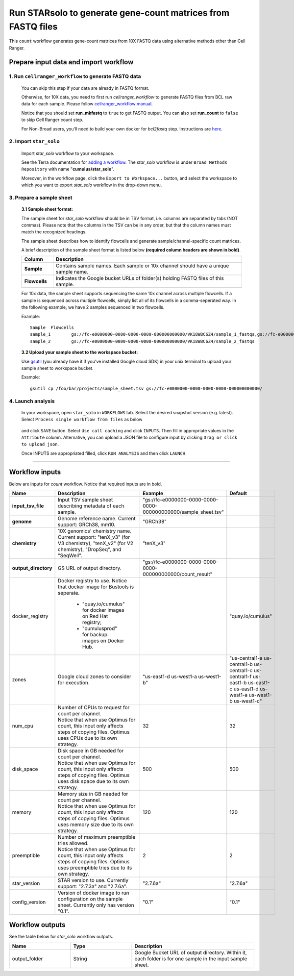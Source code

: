 Run STARsolo to generate gene-count matrices from FASTQ files
----------------------------------------------------------------------

This ``count`` workflow generates gene-count matrices from 10X FASTQ data using alternative methods other than Cell Ranger.

Prepare input data and import workflow
^^^^^^^^^^^^^^^^^^^^^^^^^^^^^^^^^^^^^^^^^

1. Run ``cellranger_workflow`` to generate FASTQ data
++++++++++++++++++++++++++++++++++++++++++++++++++++++++

	You can skip this step if your data are already in FASTQ format.

	Otherwise, for 10X data, you need to first run *cellranger_workflow* to generate FASTQ files from BCL raw data for each sample. Please follow `cellranger_workflow manual <cellranger.html>`_.

	Notice that you should set **run_mkfastq** to ``true`` to get FASTQ output. You can also set **run_count** to ``false`` to skip Cell Ranger count step.

	For Non-Broad users, you'll need to build your own docker for *bcl2fastq* step. Instructions are `here <bcl2fastq.html>`_.

2. Import ``star_solo``
+++++++++++++++++++++++

	Import *star_solo* workflow to your workspace.

	See the Terra documentation for `adding a workflow`_. The *star_solo* workflow is under ``Broad Methods Repository`` with name "**cumulus/star_solo**".

	Moreover, in the workflow page, click the ``Export to Workspace...`` button, and select the workspace to which you want to export *star_solo* workflow in the drop-down menu.

3. Prepare a sample sheet
++++++++++++++++++++++++++++

	**3.1 Sample sheet format:**

	The sample sheet for *star_solo* workflow should be in TSV format, i.e. columns are separated by tabs (NOT commas). Please note that the columns in the TSV can be in any order, but that the column names must match the recognized headings.

	The sample sheet describes how to identify flowcells and generate sample/channel-specific count matrices.

	A brief description of the sample sheet format is listed below **(required column headers are shown in bold)**.

	.. list-table::
		:widths: 5 30
		:header-rows: 1

		* - Column
		  - Description
		* - **Sample**
		  - Contains sample names. Each sample or 10x channel should have a unique sample name.
		* - **Flowcells**
		  - Indicates the Google bucket URLs of folder(s) holding FASTQ files of this sample.

	For 10x data, the sample sheet supports sequencing the same 10x channel across multiple flowcells. If a sample is sequenced across multiple flowcells, simply list all of its flowcells in a comma-seperated way. In the following example, we have 2 samples sequenced in two flowcells.

	Example::

		Sample	Flowcells
		sample_1	gs://fc-e0000000-0000-0000-0000-000000000000/VK18WBC6Z4/sample_1_fastqs,gs://fc-e0000000-0000-0000-0000-000000000000/VK10WBC9Z2/sample_1_fastqs
		sample_2	gs://fc-e0000000-0000-0000-0000-000000000000/VK18WBC6Z4/sample_2_fastqs

	**3.2 Upload your sample sheet to the workspace bucket:**

	Use gsutil_ (you already have it if you've installed Google cloud SDK) in your unix terminal to upload your sample sheet to workspace bucket.

	Example::

			gsutil cp /foo/bar/projects/sample_sheet.tsv gs://fc-e0000000-0000-0000-0000-000000000000/

4. Launch analysis
+++++++++++++++++++

	In your workspace, open ``star_solo`` in ``WORKFLOWS`` tab. Select the desired snapshot version (e.g. latest). Select ``Process single workflow from files`` as below

		.. image:: images/single_workflow.png

	and click ``SAVE`` button. Select ``Use call caching`` and click ``INPUTS``. Then fill in appropriate values in the ``Attribute`` column. Alternative, you can upload a JSON file to configure input by clicking ``Drag or click to upload json``.

	Once INPUTS are appropriated filled, click ``RUN ANALYSIS`` and then click ``LAUNCH``.

----------------------------

Workflow inputs
^^^^^^^^^^^^^^^^^^

Below are inputs for *count* workflow. Notice that required inputs are in bold.

.. list-table::
	:widths: 5 20 10 5
	:header-rows: 1

	* - Name
	  - Description
	  - Example
	  - Default
	* - **input_tsv_file**
	  - Input TSV sample sheet describing metadata of each sample.
	  - "gs://fc-e0000000-0000-0000-0000-000000000000/sample_sheet.tsv"
	  -
	* - **genome**
	  - Genome reference name. Current support: GRCh38, mm10.
	  - "GRCh38"
	  -
	* - **chemistry**
	  - 10X genomics' chemistry name. Current support: "tenX_v3" (for V3 chemistry), "tenX_v2" (for V2 chemistry), "DropSeq", and "SeqWell".
	  - "tenX_v3"
	  -
	* - **output_directory**
	  - GS URL of output directory.
	  - "gs://fc-e0000000-0000-0000-0000-000000000000/count_result"
	  -
	* - docker_registry
	  - Docker registry to use. Notice that docker image for Bustools is seperate.

	  	- "quay.io/cumulus" for docker images on Red Hat registry;

		- "cumulusprod" for backup images on Docker Hub.
	  -
	  - "quay.io/cumulus"
	* - zones
	  - Google cloud zones to consider for execution.
	  - "us-east1-d us-west1-a us-west1-b"
	  - "us-central1-a us-central1-b us-central1-c us-central1-f us-east1-b us-east1-c us-east1-d us-west1-a us-west1-b us-west1-c"
	* - num_cpu
	  - | Number of CPUs to request for count per channel.
	    | Notice that when use Optimus for count, this input only affects steps of copying files. Optimus uses CPUs due to its own strategy.
	  - 32
	  - 32
	* - disk_space
	  - | Disk space in GB needed for count per channel.
	    | Notice that when use Optimus for count, this input only affects steps of copying files. Optimus uses disk space due to its own strategy.
	  - 500
	  - 500
	* - memory
	  - | Memory size in GB needed for count per channel.
	    | Notice that when use Optimus for count, this input only affects steps of copying files. Optimus uses memory size due to its own strategy.
	  - 120
	  - 120
	* - preemptible
	  - | Number of maximum preemptible tries allowed.
	    | Notice that when use Optimus for count, this input only affects steps of copying files. Optimus uses preemptible tries due to its own strategy.
	  - 2
	  - 2
	* - star_version
	  - STAR version to use. Currently support: "2.7.3a" and "2.7.6a".
	  - "2.7.6a"
	  - "2.7.6a"
	* - config_version
	  - Version of docker image to run configuration on the sample sheet. Currently only has version "0.1".
	  - "0.1"
	  - "0.1"


Workflow outputs
^^^^^^^^^^^^^^^^^^^

See the table below for *star_solo* workflow outputs.

.. list-table::
	:widths: 5 5 10
	:header-rows: 1

	* - Name
	  - Type
	  - Description
	* - output_folder
	  - String
	  - Google Bucket URL of output directory. Within it, each folder is for one sample in the input sample sheet.

.. _adding a workflow: https://support.terra.bio/hc/en-us/articles/360025674392-Finding-the-tool-method-you-need-in-the-Methods-Repository
.. _gsutil: https://cloud.google.com/storage/docs/gsutil

